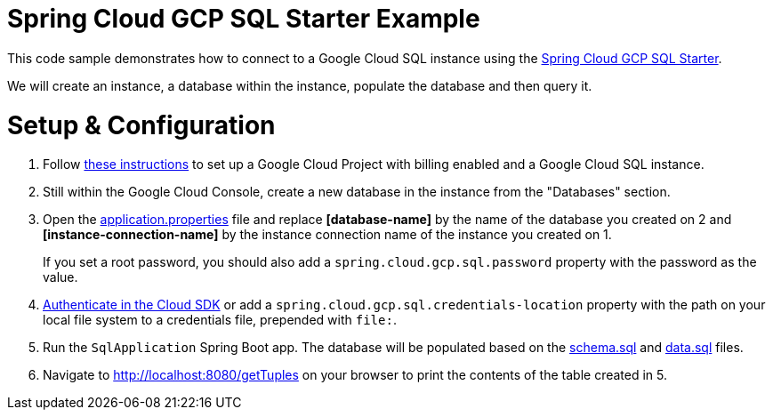 = Spring Cloud GCP SQL Starter Example

This code sample demonstrates how to connect to a Google Cloud SQL instance using the
link:../../spring-cloud-gcp-starters/spring-cloud-gcp-starter-sql/README.adoc[Spring Cloud GCP SQL
Starter].

We will create an instance, a database within the instance, populate the database and then query it.

= Setup & Configuration

1. Follow https://cloud.google.com/sql/docs/mysql/quickstart[these instructions] to set up a Google
Cloud Project with billing enabled and a Google Cloud SQL instance.

2. Still within the Google Cloud Console, create a new database in the instance from the
"Databases" section.

3. Open the link:src/main/resources/application.properties[application.properties] file and replace
*[database-name]* by the name of the database you created on 2 and *[instance-connection-name]* by
the instance connection name of the instance you created on 1.
+
If you set a root password, you should also add a `spring.cloud.gcp.sql.password` property with the
password as the value.

4. https://cloud.google.com/sdk/gcloud/reference/auth/login[Authenticate in the Cloud SDK] or add
a `spring.cloud.gcp.sql.credentials-location` property with the path on your local file system to
a credentials file, prepended with `file:`.

5. Run the `SqlApplication` Spring Boot app. The database will be populated based on the
link:src/main/resources/schema.sql[schema.sql] and link:src/main/resources/data.sql[data.sql] files.

6. Navigate to http://localhost:8080/getTuples on your browser to print the contents of the table
created in 5.
